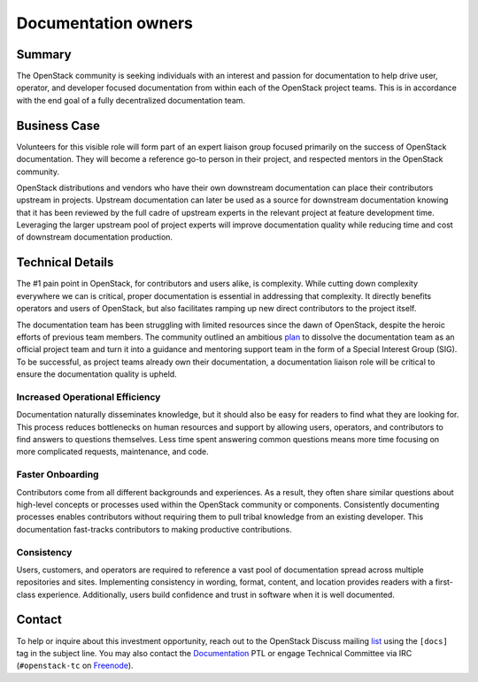====================
Documentation owners
====================

Summary
-------

The OpenStack community is seeking individuals with an interest and
passion for documentation to help drive user, operator, and developer
focused documentation from within each of the OpenStack project teams.
This is in accordance with the end goal of a fully decentralized
documentation team.

Business Case
-------------

Volunteers for this visible role will form part of an expert liaison group
focused primarily on the success of OpenStack documentation. They will become
a reference go-to person in their project, and respected mentors in the
OpenStack community.

OpenStack distributions and vendors who have their own downstream
documentation can place their contributors upstream in
projects. Upstream documentation can later be used as a source for
downstream documentation knowing that it has been reviewed by the full
cadre of upstream experts in the relevant project at feature
development time. Leveraging the larger upstream pool of project
experts will improve documentation quality while reducing time and
cost of downstream documentation production.

Technical Details
-----------------

The #1 pain point in OpenStack, for contributors and users alike, is
complexity. While cutting down complexity everywhere we can is critical,
proper documentation is essential in addressing that complexity. It directly
benefits operators and users of OpenStack, but also facilitates ramping up new
direct contributors to the project itself.

The documentation team has been struggling with limited resources since the
dawn of OpenStack, despite the heroic efforts of previous team members. The
community outlined an ambitious `plan`_ to dissolve the documentation team as
an official project team and turn it into a guidance and mentoring support
team in the form of a Special Interest Group (SIG).
To be successful, as project teams already own their documentation, a
documentation liaison role will be critical to ensure the documentation
quality is upheld.

Increased Operational Efficiency
~~~~~~~~~~~~~~~~~~~~~~~~~~~~~~~~

Documentation naturally disseminates knowledge, but it should also be easy for
readers to find what they are looking for. This process reduces bottlenecks on
human resources and support by allowing users, operators, and contributors to
find answers to questions themselves. Less time spent answering common
questions means more time focusing on more complicated requests, maintenance,
and code.

Faster Onboarding
~~~~~~~~~~~~~~~~~

Contributors come from all different backgrounds and experiences. As a result,
they often share similar questions about high-level concepts or processes used
within the OpenStack community or components. Consistently documenting
processes enables contributors without requiring them to pull tribal knowledge
from an existing developer. This documentation fast-tracks contributors to
making productive contributions.

Consistency
~~~~~~~~~~~

Users, customers, and operators are required to reference a vast pool of
documentation spread across multiple repositories and sites. Implementing
consistency in wording, format, content, and location provides readers with a
first-class experience. Additionally, users build confidence and trust in
software when it is well documented.

Contact
-------

To help or inquire about this investment opportunity, reach out to the
OpenStack Discuss mailing `list`_ using the ``[docs]`` tag in the
subject line.  You may also contact the `Documentation`_ PTL or engage
Technical Committee via IRC (``#openstack-tc`` on `Freenode
<https://freenode.net>`_).

.. _`plan`: https://review.opendev.org/#/c/657142/
.. _`list`: http://lists.openstack.org/cgi-bin/mailman/listinfo/openstack-discuss
.. _`Documentation`: https://governance.openstack.org/tc/reference/projects/documentation.html



